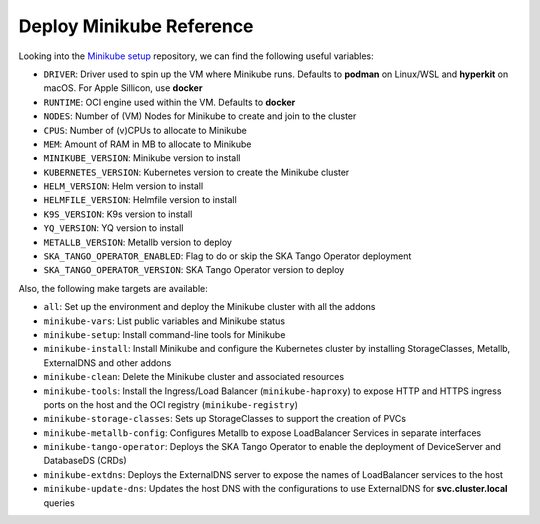 Deploy Minikube Reference
=========================

Looking into the `Minikube setup <https://gitlab.com/ska-telescope/sdi/ska-cicd-deploy-minikube>`_ repository, we can find the following useful variables:

- ``DRIVER``: Driver used to spin up the VM where Minikube runs. Defaults to **podman** on Linux/WSL and **hyperkit** on macOS. For Apple Sillicon, use **docker**
- ``RUNTIME``: OCI engine used within the VM. Defaults to **docker**
- ``NODES``: Number of (VM) Nodes for Minikube to create and join to the cluster
- ``CPUS``: Number of (v)CPUs to allocate to Minikube
- ``MEM``: Amount of RAM in MB to allocate to Minikube
- ``MINIKUBE_VERSION``: Minikube version to install
- ``KUBERNETES_VERSION``: Kubernetes version to create the Minikube cluster
- ``HELM_VERSION``: Helm version to install
- ``HELMFILE_VERSION``: Helmfile version to install
- ``K9S_VERSION``: K9s version to install
- ``YQ_VERSION``: YQ version to install
- ``METALLB_VERSION``: Metallb version to deploy
- ``SKA_TANGO_OPERATOR_ENABLED``: Flag to do or skip the SKA Tango Operator deployment
- ``SKA_TANGO_OPERATOR_VERSION``: SKA Tango Operator version to deploy

Also, the following make targets are available:

- ``all``: Set up the environment and deploy the Minikube cluster with all the addons
- ``minikube-vars``: List public variables and Minikube status
- ``minikube-setup``: Install command-line tools for Minikube
- ``minikube-install``: Install Minikube and configure the Kubernetes cluster by installing StorageClasses, Metallb, ExternalDNS and other addons
- ``minikube-clean``: Delete the Minikube cluster and associated resources
- ``minikube-tools``: Install the Ingress/Load Balancer (``minikube-haproxy``) to expose HTTP and HTTPS ingress ports on the host and the OCI registry (``minikube-registry``)
- ``minikube-storage-classes``: Sets up StorageClasses to support the creation of PVCs
- ``minikube-metallb-config``: Configures Metallb to expose LoadBalancer Services in separate interfaces
- ``minikube-tango-operator``: Deploys the SKA Tango Operator to enable the deployment of DeviceServer and DatabaseDS (CRDs)
- ``minikube-extdns``: Deploys the ExternalDNS server to expose the names of LoadBalancer services to the host
- ``minikube-update-dns``: Updates the host DNS with the configurations to use ExternalDNS for **svc.cluster.local** queries
